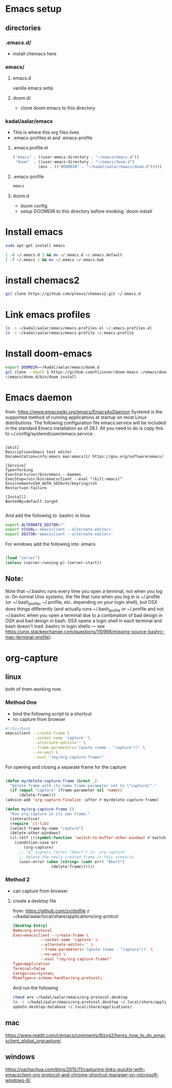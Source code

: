* Emacs setup
** directories
*** .emacs.d/
- install chemacs here

*** emacs/
**** emacs.d
vanilla emacs setip
**** doom.d/
- clone doom emacs to this directory

*** kadal/aalar/emacs
- This is where this org files lives
- .emacs-profiles.el and .emacs-profile
**** .emacs.profile.el
#+BEGIN_SRC emacs-lisp
("emacs" . ((user-emacs-directory . "~/emacs/emacs.d"))
 "doom"  . ((user-emacs-directory . "~/emacs/doom.d")
           (env . (("DOOMDIR" . "~/kadal/aalar/emacs/doom.d")))))
#+END_SRC
**** .emacs-profile
#+BEGIN_SRC txt
emacs
#+END_SRC
**** doom.d
- doom config
- setup DOOMDIR to this directory before invoking `doom install`

* Install emacs

#+BEGIN_SRC bash
sudo apt-get install emacs

[ -d ~/.emacs.d ] && mv ~/.emacs.d ~/.emacs.default
[ -f ~/.emacs ] && mv ~/.emacs ~/.emacs.bak

#+END_SRC

* install chemacs2
#+BEGIN_SRC bash
git clone https://github.com/plexus/chemacs2.git ~/.emacs.d
#+END_SRC

* Link emacs profiles
#+BEGIN_SRC bash
ln -s ~/kadal/aalar/emacs/emacs-profiles.el ~/.emacs-profiles.el
ln -s ~/kadal/aalar/emacs/emacs-profile ~/.emacs-profile
#+END_SRC

#+RESULTS:

* Install doom-emacs
#+BEGIN_SRC bash
export DOOMDIR=~/kadal/aalar/emacs/doom.d
git clone --depth 1 https://github.com/hlissner/doom-emacs ~/emacs/doom.d
~/emacs/doom.d/bin/doom install
#+END_SRC

#+RESULTS:

* Emacs daemon
from: https://www.emacswiki.org/emacs/EmacsAsDaemon
Systemd is the supported method of running applications at startup on most Linux distributions. The following configuration file emacs.service will be included in the standard Emacs installation as of 26.1. All you need to do is copy this to ~/.config/systemd/user/emacs.service .
#+BEGIN_SRC systemd

[Unit]
Description=Emacs text editor
Documentation=info:emacs man:emacs(1) https://gnu.org/software/emacs/

[Service]
Type=forking
ExecStart=/usr/bin/emacs --daemon
ExecStop=/usr/bin/emacsclient --eval "(kill-emacs)"
Environment=SSH_AUTH_SOCK=%t/keyring/ssh
Restart=on-failure

[Install]
WantedBy=default.target

#+END_SRC

And add the following to .bashrc in linux
#+BEGIN_SRC bash
export ALTERNATE_EDITOR=""
export VISUAL='emacsclient --alternate-editor='
export EDITOR='emacsclient --alternate-editor='

#+END_SRC

For windows add the following into .emacs
#+BEGIN_SRC emacs-lisp

(load "server")
(unless (server-running-p) (server-start))

#+END_SRC

** Note:
Note that ~/.bashrc runs every time you open a terminal, not when you log in. On normal Unix systems, the file that runs when you log in is ~/.profile (or ~/.bash_profile, ~/.profile, etc. depending on your login shell), but OSX does things differently (and actually runs ~/.bash_profile or ~/.profile and not ~/.bashrc when you open a terminal due to a combination of bad design in OSX and bad design in bash: OSX opens a login shell in each terminal and bash doesn't load .bashrc in login shells — see https://unix.stackexchange.com/questions/110998/missing-source-bashrc-mac-terminal-profile).

* org-capture

** linux
both of them working now.
*** Method One
- bind the following script to a shortcut
- no capture from browser

#+BEGIN_SRC bash
#!/bin/bash
emacsclient --create-frame \
            --socket-name 'capture' \
            --alternate-editor='' \
            --frame-parameters='(quote (name . "capture"))' \
            --no-wait \
            --eval "(my/org-capture-frame)"

#+END_SRC

For opening and closing a separate frame for the capture
#+BEGIN_SRC emacs-lisp

(defun my/delete-capture-frame (&rest _)
  "Delete frame with its name frame-parameter set to \"capture\"."
  (if (equal "capture" (frame-parameter nil 'name))
      (delete-frame)))
(advice-add 'org-capture-finalize :after #'my/delete-capture-frame)

(defun my/org-capture-frame ()
  "Run org-capture in its own frame."
  (interactive)
  (require 'cl-lib)
  (select-frame-by-name "capture")
  (delete-other-windows)
  (cl-letf (((symbol-function 'switch-to-buffer-other-window) #'switch-to-buffer))
    (condition-case err
        (org-capture)
      ;; "q" signals (error "Abort") in `org-capture'
      ;; delete the newly created frame in this scenario.
      (user-error (when (string= (cadr err) "Abort")
                    (delete-frame))))))

#+END_SRC

*** Method 2
- can capture from browser
**** create a desktop file
from: https://github.com/zv/dotfile z
~/kadal/aalar/local/share/applications/org-protcol
#+BEGIN_SRC  conf
[Desktop Entry]
Name=org-protocol
Exec=emacsclient --create-frame \
            --socket-name 'capture' \
            --alternate-editor='' \
            --frame-parameters='(quote (name . "capture"))' \
            --no-wait \
            --eval "(my/org-capture-frame)"
Type=Application
Terminal=false
Categories=System;
MimeType=x-scheme-handler/org-protocol;
#+END_SRC

And run the following

#+BEGIN_SRC bash
chmod a+x ~/kadal/aalar/emacs/org-protocol.desktop
ln -s ~/kadal/aalar/emacs/org-protocol.desktop ~/.local/share/applications/
update-desktop-database ~/.local/share/applications/

#+END_SRC

#+RESULTS:

** mac
https://www.reddit.com/r/emacs/comments/6lzyg2/heres_how_to_do_emacsclient_global_orgcapture/

** windows
https://sachachua.com/blog/2015/11/capturing-links-quickly-with-emacsclient-org-protocol-and-chrome-shortcut-manager-on-microsoft-windows-8/
